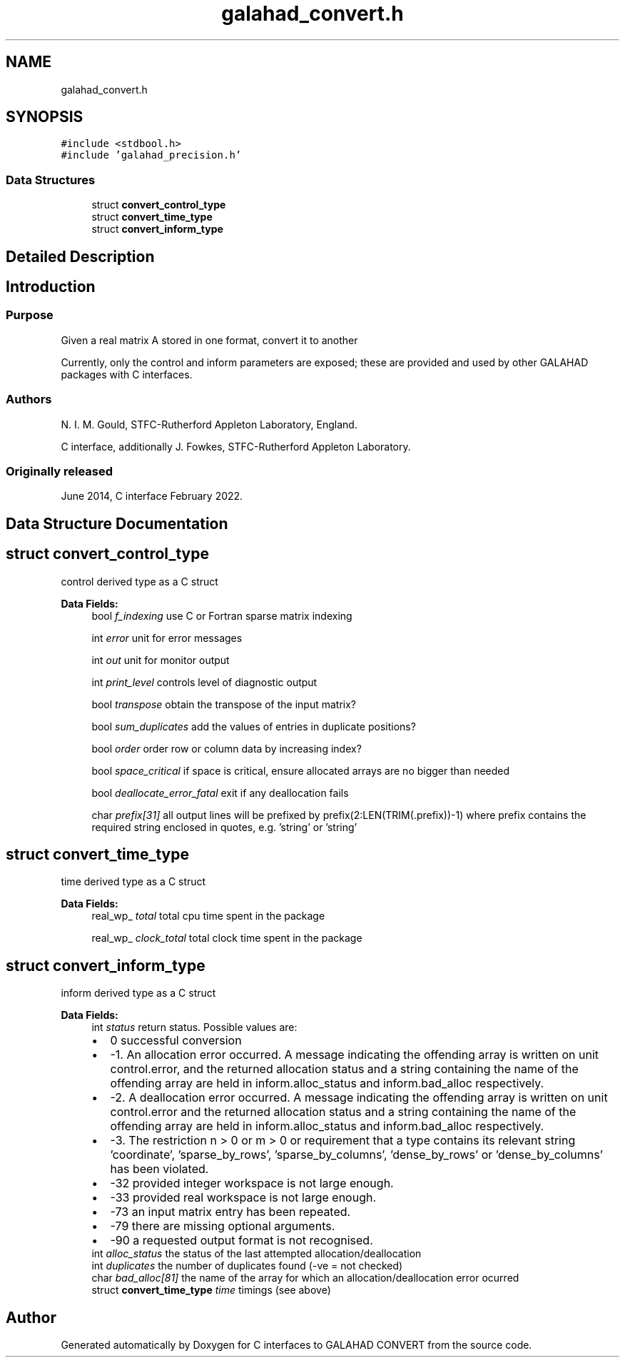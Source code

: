 .TH "galahad_convert.h" 3 "Sat Mar 26 2022" "C interfaces to GALAHAD CONVERT" \" -*- nroff -*-
.ad l
.nh
.SH NAME
galahad_convert.h
.SH SYNOPSIS
.br
.PP
\fC#include <stdbool\&.h>\fP
.br
\fC#include 'galahad_precision\&.h'\fP
.br

.SS "Data Structures"

.in +1c
.ti -1c
.RI "struct \fBconvert_control_type\fP"
.br
.ti -1c
.RI "struct \fBconvert_time_type\fP"
.br
.ti -1c
.RI "struct \fBconvert_inform_type\fP"
.br
.in -1c
.SH "Detailed Description"
.PP

.SH "Introduction"
.PP
.SS "Purpose"
Given a real matrix A stored in one format, convert it to another
.PP
Currently, only the control and inform parameters are exposed; these are provided and used by other GALAHAD packages with C interfaces\&.
.SS "Authors"
N\&. I\&. M\&. Gould, STFC-Rutherford Appleton Laboratory, England\&.
.PP
C interface, additionally J\&. Fowkes, STFC-Rutherford Appleton Laboratory\&.
.SS "Originally released"
June 2014, C interface February 2022\&.
.SH "Data Structure Documentation"
.PP
.SH "struct convert_control_type"
.PP
control derived type as a C struct
.PP
\fBData Fields:\fP
.RS 4
bool \fIf_indexing\fP use C or Fortran sparse matrix indexing
.br
.PP
int \fIerror\fP unit for error messages
.br
.PP
int \fIout\fP unit for monitor output
.br
.PP
int \fIprint_level\fP controls level of diagnostic output
.br
.PP
bool \fItranspose\fP obtain the transpose of the input matrix?
.br
.PP
bool \fIsum_duplicates\fP add the values of entries in duplicate positions?
.br
.PP
bool \fIorder\fP order row or column data by increasing index?
.br
.PP
bool \fIspace_critical\fP if space is critical, ensure allocated arrays are no bigger than needed
.br
.PP
bool \fIdeallocate_error_fatal\fP exit if any deallocation fails
.br
.PP
char \fIprefix[31]\fP all output lines will be prefixed by prefix(2:LEN(TRIM(\&.prefix))-1) where prefix contains the required string enclosed in quotes, e\&.g\&. 'string' or 'string'
.br
.PP
.RE
.PP
.SH "struct convert_time_type"
.PP
time derived type as a C struct
.PP
\fBData Fields:\fP
.RS 4
real_wp_ \fItotal\fP total cpu time spent in the package
.br
.PP
real_wp_ \fIclock_total\fP total clock time spent in the package
.br
.PP
.RE
.PP
.SH "struct convert_inform_type"
.PP
inform derived type as a C struct
.PP
\fBData Fields:\fP
.RS 4
int \fIstatus\fP return status\&. Possible values are:
.PD 0

.IP "\(bu" 2
0 successful conversion
.IP "\(bu" 2
-1\&. An allocation error occurred\&. A message indicating the offending array is written on unit control\&.error, and the returned allocation status and a string containing the name of the offending array are held in inform\&.alloc_status and inform\&.bad_alloc respectively\&.
.IP "\(bu" 2
-2\&. A deallocation error occurred\&. A message indicating the offending array is written on unit control\&.error and the returned allocation status and a string containing the name of the offending array are held in inform\&.alloc_status and inform\&.bad_alloc respectively\&.
.IP "\(bu" 2
-3\&. The restriction n > 0 or m > 0 or requirement that a type contains its relevant string 'coordinate', 'sparse_by_rows', 'sparse_by_columns', 'dense_by_rows' or 'dense_by_columns' has been violated\&.
.IP "\(bu" 2
-32 provided integer workspace is not large enough\&.
.IP "\(bu" 2
-33 provided real workspace is not large enough\&.
.IP "\(bu" 2
-73 an input matrix entry has been repeated\&.
.IP "\(bu" 2
-79 there are missing optional arguments\&.
.IP "\(bu" 2
-90 a requested output format is not recognised\&.
.PP

.br
.PP
int \fIalloc_status\fP the status of the last attempted allocation/deallocation
.br
.PP
int \fIduplicates\fP the number of duplicates found (-ve = not checked)
.br
.PP
char \fIbad_alloc[81]\fP the name of the array for which an allocation/deallocation error ocurred
.br
.PP
struct \fBconvert_time_type\fP \fItime\fP timings (see above)
.br
.PP
.RE
.PP
.SH "Author"
.PP
Generated automatically by Doxygen for C interfaces to GALAHAD CONVERT from the source code\&.
